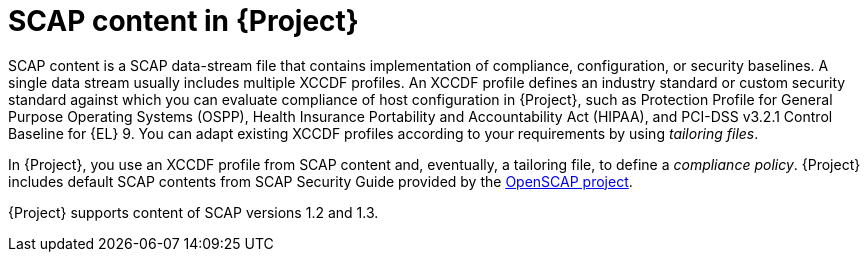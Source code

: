 :_mod-docs-content-type: CONCEPT

[id="SCAP_Content_in_{project-context}_{context}"]
= SCAP content in {Project}

[role="_abstract"]
SCAP content is a SCAP data-stream file that contains implementation of compliance, configuration, or security baselines.
A single data stream usually includes multiple XCCDF profiles.
An XCCDF profile defines an industry standard or custom security standard against which you can evaluate compliance of host configuration in {Project}, such as Protection Profile for General Purpose Operating Systems (OSPP), Health Insurance Portability and Accountability Act (HIPAA), and PCI-DSS v3.2.1 Control Baseline for {EL}{nbsp}9.
You can adapt existing XCCDF profiles according to your requirements by using _tailoring files_.

In {Project}, you use an XCCDF profile from SCAP content and, eventually, a tailoring file, to define a _compliance policy_.
{Project} includes default SCAP contents from SCAP Security Guide provided by the https://www.open-scap.org/[OpenSCAP project].

{Project} supports content of SCAP versions 1.2 and 1.3.
